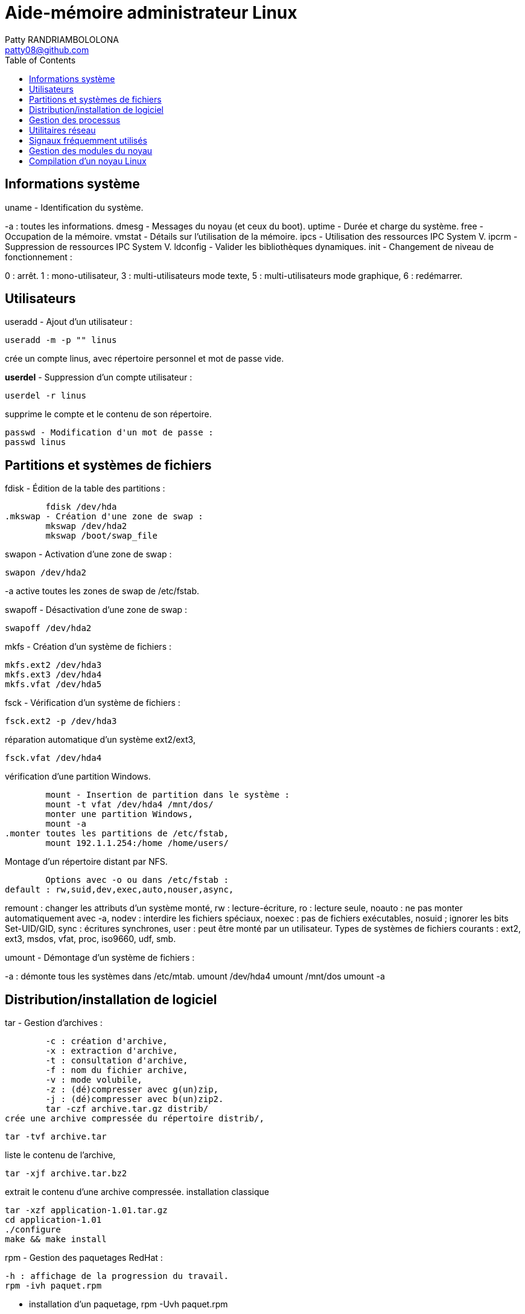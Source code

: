 :toc: auto
:toc-position: left
:toclevels: 3

= Aide-mémoire administrateur Linux
Patty RANDRIAMBOLOLONA <patty08@github.com>

== Informations système
uname - Identification du système.

-a : toutes les informations.
	dmesg - Messages du noyau (et ceux du boot).
	uptime - Durée et charge du système.
	free - Occupation de la mémoire.
	vmstat - Détails sur l'utilisation de la mémoire.
	ipcs - Utilisation des ressources IPC System V.
	ipcrm - Suppression de ressources IPC System V.
	ldconfig - Valider les bibliothèques dynamiques.
	init - Changement de niveau de fonctionnement :

0 : arrêt.
1 : mono-utilisateur,
3 : multi-utilisateurs mode texte,
5 : multi-utilisateurs mode graphique,
6 : redémarrer.

== Utilisateurs
useradd - Ajout d'un utilisateur :

	useradd -m -p "" linus

crée un compte linus, avec répertoire personnel et mot de passe vide.

*userdel* - Suppression d'un compte utilisateur :

	userdel -r linus

supprime le compte et le contenu de son répertoire.
	
	passwd - Modification d'un mot de passe :
	passwd linus

== Partitions et systèmes de fichiers
.fdisk - Édition de la table des partitions :
	fdisk /dev/hda
.mkswap - Création d'une zone de swap :
	mkswap /dev/hda2
	mkswap /boot/swap_file

.swapon - Activation d'une zone de swap :
	swapon /dev/hda2

-a active toutes les zones de swap de /etc/fstab.

.swapoff - Désactivation d'une zone de swap :
	swapoff /dev/hda2

.mkfs - Création d'un système de fichiers :
	mkfs.ext2 /dev/hda3
	mkfs.ext3 /dev/hda4
	mkfs.vfat /dev/hda5

.fsck - Vérification d'un système de fichiers :
	fsck.ext2 -p /dev/hda3

.réparation automatique d'un système ext2/ext3,
	fsck.vfat /dev/hda4

.vérification d'une partition Windows.
	mount - Insertion de partition dans le système :
	mount -t vfat /dev/hda4 /mnt/dos/
	monter une partition Windows,
	mount -a
.monter toutes les partitions de /etc/fstab,
	mount 192.1.1.254:/home /home/users/

.Montage d'un répertoire distant par NFS.
	Options avec -o ou dans /etc/fstab :
default : rw,suid,dev,exec,auto,nouser,async,

remount : changer les attributs d'un système monté,
rw : lecture-écriture,
ro : lecture seule,
noauto : ne pas monter automatiquement avec -a,
nodev : interdire les fichiers spéciaux,
noexec : pas de fichiers exécutables,
nosuid ; ignorer les bits Set-UID/GID,
sync : écritures synchrones,
user : peut être monté par un utilisateur.
Types de systèmes de fichiers courants :
ext2, ext3, msdos, vfat, proc, iso9660, udf, smb.

.umount - Démontage d'un système de fichiers :
-a : démonte tous les systèmes dans /etc/mtab.
	umount /dev/hda4
	umount /mnt/dos
	umount -a

.df - Taux d'occupation des systèmes de fichiers montés.

== Distribution/installation de logiciel
.tar - Gestion d'archives :
	-c : création d'archive,
	-x : extraction d'archive,
	-t : consultation d'archive,
	-f : nom du fichier archive,
	-v : mode volubile,
	-z : (dé)compresser avec g(un)zip,
	-j : (dé)compresser avec b(un)zip2.
	tar -czf archive.tar.gz distrib/
crée une archive compressée du répertoire distrib/,
	
	tar -tvf archive.tar

liste le contenu de l'archive,
	
	tar -xjf archive.tar.bz2

extrait le contenu d'une archive compressée.
installation classique

	tar -xzf application-1.01.tar.gz
	cd application-1.01
	./configure
	make && make install

.rpm - Gestion des paquetages RedHat :
	-h : affichage de la progression du travail.
	rpm -ivh paquet.rpm

- installation d'un paquetage,
	rpm -Uvh paquet.rpm
- mise à jour/installation d'un paquetage,
	rpm -Fvh paquet.rpm
- mise à jour d'un paquetage déjà installé,
	rpm -e paquet
- désinstallation d'un paquetage,
	rpm -qa
- liste de tous les paquetages installés,
	rpm -qf /chemin/fichier
- recherche du paquetage auquel appartient le fichier,
	rpm -qip paquet.rpm
- informations sur un paquetage,
	rpm -qlp paquet.rpm
- liste des fichiers contenus dans le paquetage.
	apt - Gestion des paquetages Debian :
	apt-get install application
-	installation de l'application et ressources éventuelles,
	apt-get remove application
-	suppression application et dépendances éventuelles,
	apt-get update
-	mise à jour de la base de données interne,
	apt-get upgrade

== Gestion des processus
. application & lance l'application à l'arrière-plan, ramène à l'avant-plan le job numéro 1, (Ctrl-Z) endort l'application à l'avant-plan,
	
	bg

- relance à l'arrière-plan un job endormi.
ps - État des processus :

	ps -ef
	ou
	ps -aux

- affichage long de tous les processus du système.
	top - Affichage continu des processus du système.
	-d délai de rafraîchissement.

- renice - Changer la courtoisie d'un processus :
	renice +5 12857
- augmente la courtoisie du processus 12857 de 5 unités,
	renice -5 -u root
- diminue de 5 la courtoisie de tous les processus de root.
	kill - Envoyer un signal à un processus :
	kill -15 12857
	-l (lettre l) : liste des signaux disponibles.
	killall - Tuer tous les processus du même nom :
	killall -9 boucle_fork

- fuser - Liste des processus accédant à un fichier :
	fuser -k -m /dev/hda5
tue tous les processus accédant à la partition indiquée.

== Utilitaires réseau
- ifconfig - Configuration des interfaces réseau

	ifconfig -a

- affiche la configuration de toutes les interfaces réseau,

	ifconfig eth0 192.1.1.50

- configure la première interface ethernet.

	route - Gestion de la table de routage du noyau :
	route add -net 192.1.1.0 eth0

- ajoute une route statique via l'interface eth0,

	route add -net 172.1.1.0 gw 192.1.1.5

- ajoute un réseau accessible par une passerelle,

	route add default eth1

- ajoute une route par défaut,

	route del default

- supprime la route par défaut.

	socklist - Liste des sockets actives.

- netstat - Statistiques réseau :

	netstat -r

- affiche la table de routage du noyau,

	netstat -i

- affiche l'état des différentes interfaces,

	netstat -a

- affiche l'état des sockets du système.

	arp - Gestion de la table ARP du noyau :

-a affiche toutes les entrées dans le cache ARP,

	arp -d hote

- supprime les entrées concernant l'hôte indiqué.

	ping - demande d'écho vers d'autres hôtes :
	ping -c 1 -w 2 192.1.1.53
	une seule requête et attend au plus 2 secondes,
	ping -b 192.1.1.255

- requête diffusée en broadcast à tous les hôtes du sous-réseau.

- traceroute - Chemin pour joindre un hôte :

	traceroute www.destination.com
	-n ne pas traduire les adresses numériques en noms.
	tcpdump - Examen du trafic réseau :
	tcpdump -i eth0

- affiche tout ce qui circule sur eth0,
	tcpdump -i eth0 port telnet
	affiche les message depuis / vers le port 23 (telnet).

- telnet - Connexion TCP/IP :
	telnet mail.isp.com pop-3

- connexion sur port 110 (Pop/3) du serveur de courrier.

	rsh - Exécution d'un shell distant.
	ssh - Exécution sécurisée d'un shell distant.
	ssh usera@192.168.1.54

- ftp - Transferts de fichiers :

Commandes usuelles :

	open ftp.serveur.org
	cd /chemin/distant/
	lcd /chemin/local/
	get fichier
	put fichier
	prompt
	mget \*.c
	mput \*.h
	wget - Rapatrier le contenu d'une URL :

- wget http://www.site.com/repertoire/
	-c reprendre un transfert déjà entamé,
	-r charger récursivement les liens,
	-l niveau maximal de récursion,
	-k convertir les liens en pointeurs locaux.

== Signaux fréquemment utilisés

	0 : pseudo signal vérifiant la présence d'un processus,
	1 (SIGHUP) : fin de connexion,
	2 (SIGINT, Ctrl-C) : fin immédiate du programme,
	3 (SIGQUIT, Ctrl-\) : fin immédiate avec fichier core,
	9 (SIGKILL) : fin obligatoire et immédiate,
	15 (SIGTERM) : fin normale.

== Gestion des modules du noyau

. lsmodListe des modules chargés. modinfoInformations sur un fichier module.

	insmod - Insertion d'un module dans le noyau :
	insmod module.o

.  rmmod - Suppression d'un modulé chargé :

	rmmod module

.  depmod  - Vérification des dépendances :

	depmod -an

. modprobe - Chargement gérant les dépendances :

	modprobe module.o

== Compilation d'un noyau Linux

	ftp ftp.kernel.org

récupérer le noyau désiré (connexion anonymous) depuis le répertoire /pub/linux/kernel/,

	tar -xjf linux-XXXX.tar.bz2
	cd linux-XXXX
	make mrproper
	make menuconfig
	choisir et sauver la configuration désirée, puis
	make dep clean bzImage (jusqu'au noyau 2.4)

ou :

make (depuis noyau 2.6)
	
	Puis, sous compte root :

make modules && make modules_install
	
	cp System.map /boot/System.map-XXXX
	cd arch/i386/boot/
	cp bzImage /boot/vmlinuz-XXXX
	vi /etc/lilo.conf
	ajouter l'entrée pour le nouveau noyau, puis
	/sbin/lilo
ou
	vi /boot/grub/grub.conf
	/sbin/init 6